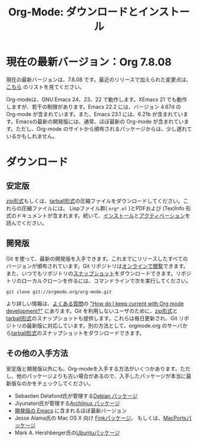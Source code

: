#+TITLE: Org-Mode: ダウンロードとインストール
#+AUTHOR: Takaaki Ishikawa
#+LANGUAGE:  ja
#+OPTIONS:   H:3 num:nil toc:nil \n:nil @:t ::t |:t ^:t *:t TeX:t author:nil <:t LaTeX:t
#+KEYWORDS:  Org Emacs アウトライン 計画 ノート 編集 プロジェクト プレーンテキスト LaTeX HTML
#+DESCRIPTION: Org: ノート、計画、編集のための Emacs モード
#+STYLE:     <base href="http://orgmode.org/ja/" />
#+STYLE:     <link rel="icon" type="image/png" href="org-mode-unicorn.png" />
#+STYLE:     <link rel="stylesheet" href="http://orgmode.org/org.css" type="text/css" />
#+STYLE:     <link rel="publisher" href="https://plus.google.com/102778904320752967064" />

* 現在の最新バージョン：Org 7.8.08

現在の最新バージョンは、7.8.08 です。最近のリリースで加えられた変更点は、[[http://orgmode.org/Changes.html][こちら]] のリストを見てください。

Org-modeは、GNU Emacs 24、23、22 で動作します。XEmacs 21 でも動作しますが、若干の制限があります。Emacs 22.2 には、バージョン 4.67d の Org-mode が含まれています。また、Emacs 23.1 には、6.21b が含まれています。Emacsの最新の開発版には、通常、ほぼ最新の Org-mode が含まれています。ただし、Org-mode のサイトから頒布されるパッケージからは、少し遅れているかもしれません。

* ダウンロード

** 安定版

[[http://orgmode.org/org-7.8.08.zip][zip形式]]もしくは、[[http://orgmode.org/org-7.8.08.tar.gz][tarball形式]]の圧縮ファイルをダウンロードしてください。これらの圧縮ファイルには、 Lispファイル群( =org*.el= )とPDFおよび (Tex)Info 形式のドキュメントが含まれます。続いて、[[http://orgmode.org/manual/Installation.html#Installation][インストール]]と[[http://orgmode.org/manual/Activation.html#Activation][アクティベーション]]を読んでください。

** 開発版

Git を使って、最新の開発版を入手できます。これまでにリリースしたすべてのバージョンが頒布されています。Git リポジトリは[[http://orgmode.org/w/org-mode.git][オンラインで閲覧]]できます。また、いつでもリポジトリの[[http://orgmode.org/w/org-mode.git/snapshot][スナップショット]]をダウンロードできます。リポジトリのローカルクローンを作るには、コマンドラインで次を実行してください。

: git clone git://orgmode.org/org-mode.git

より詳しい情報は、[[http://orgmode.org/worg/org-faq.php][よくある質問]]の [[http://orgmode.org/worg/org-faq.php#keeping-current-with-Org-mode-development]["How do I keep current with Org mode development?"]] にあります。Git を利用しないユーザのために、[[http://orgmode.org/org-latest.zip][zip形式]]と[[http://orgmode.org/org-latest.tar.gz][tarball形式]]のスナップショットも提供します。これらは毎日更新され、Git リポジトリの最新版に対応しています。別の方法として、orgmode.org のサーバから[[http://orgmode.org/w/org-mode.git/snapshot][tarball形式]]のスナップショットをダウンロードできます。

** その他の入手方法

安定版と開発版以外にも、Org-modeを入手する方法がいくつかあります。ただし、他のパッケージよりも古い場合があるので、入手したパッケージが本当に最新版なのかをチェックしてください。

   - Sebastien Delafond氏が管理する[[http://packages.debian.org/sid/main/org-mode][Debian パッケージ]]
   - Jiyunatori氏が管理する[[http://aur.archlinux.org/packages.php?do_Details&ID=18206][Archlinux パッケージ]]
   - [[https://savannah.gnu.org/projects/emacs/][開発版の Emacs]] に含まれるほぼ最新バージョン
   - Jesse Alama氏の Mac OS X 向け [[http://pdb.finkproject.org/pdb/package.php/org-mode][Finkパッケージ]]。 もしくは、[[http://www.macports.org/ports.php?by=name&substr=org-mode][MacPortsパッケージ]]
   - Mark A. Hershberger氏の[[https://launchpad.net/~hexmode/+archive][Ubuntuパッケージ]]
